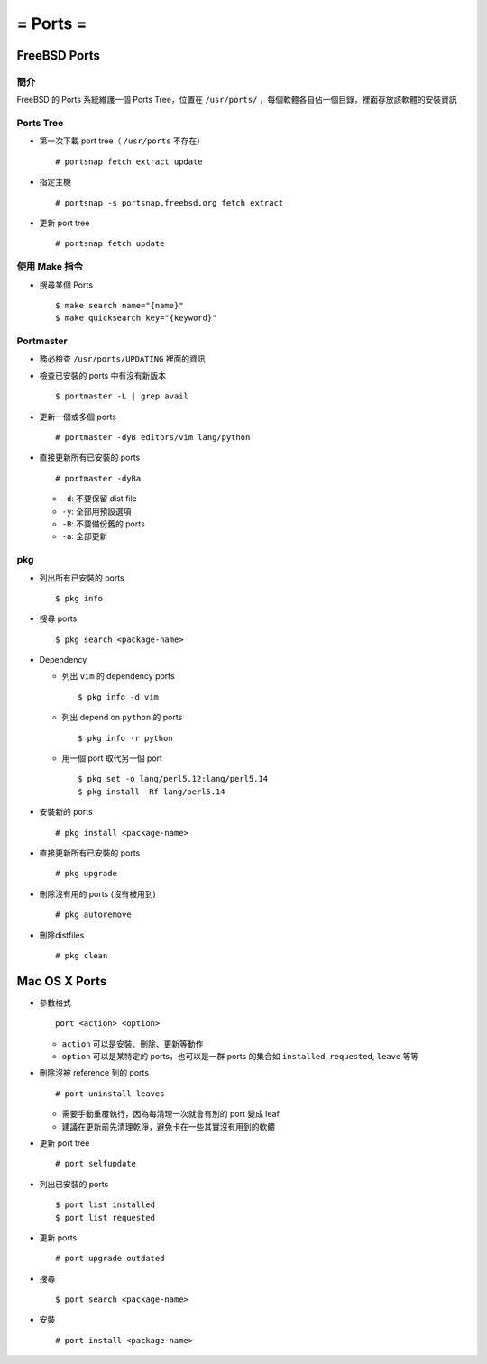 =========
= Ports =
=========

FreeBSD Ports
-------------

簡介
~~~~

FreeBSD 的 Ports 系統維護一個 Ports Tree，位置在 ``/usr/ports/`` ，每個軟體各自佔一個目錄，裡面存放該軟體的安裝資訊

Ports Tree
~~~~~~~~~~

* 第一次下載 port tree（ ``/usr/ports`` 不存在） ::

    # portsnap fetch extract update

* 指定主機 ::

    # portsnap -s portsnap.freebsd.org fetch extract

* 更新 port tree ::

    # portsnap fetch update

使用 Make 指令
~~~~~~~~~~~~~~

* 搜尋某個 Ports ::

  $ make search name="{name}"
  $ make quicksearch key="{keyword}"

Portmaster
~~~~~~~~~~

* 務必檢查 ``/usr/ports/UPDATING`` 裡面的資訊

* 檢查已安裝的 ports 中有沒有新版本 ::

    $ portmaster -L | grep avail

* 更新一個或多個 ports ::

    # portmaster -dyB editors/vim lang/python

* 直接更新所有已安裝的 ports ::

    # portmaster -dyBa

  - ``-d``: 不要保留 dist file
  - ``-y``: 全部用預設選項
  - ``-B``: 不要備份舊的 ports
  - ``-a``: 全部更新

pkg
~~~

* 列出所有已安裝的 ports ::

    $ pkg info

* 搜尋 ports ::

    $ pkg search <package-name>

* Dependency

  - 列出 ``vim`` 的 dependency ports ::

      $ pkg info -d vim

  - 列出 depend on ``python`` 的 ports ::

      $ pkg info -r python

  - 用一個 port 取代另一個 port ::

      $ pkg set -o lang/perl5.12:lang/perl5.14
      $ pkg install -Rf lang/perl5.14

* 安裝新的 ports ::

    # pkg install <package-name>

* 直接更新所有已安裝的 ports ::

    # pkg upgrade

* 刪除沒有用的 ports (沒有被用到) ::

    # pkg autoremove

* 刪除distfiles ::

    # pkg clean

Mac OS X Ports
--------------

- 參數格式 ::

    port <action> <option>

  + ``action`` 可以是安裝、刪除、更新等動作
  + ``option`` 可以是某特定的 ports，也可以是一群 ports 的集合如 ``installed``, ``requested``, ``leave`` 等等

- 刪除沒被 reference 到的 ports ::

    # port uninstall leaves

  + 需要手動重覆執行，因為每清理一次就會有別的 port 變成 leaf
  + 建議在更新前先清理乾淨，避免卡在一些其實沒有用到的軟體

- 更新 port tree ::

    # port selfupdate

- 列出已安裝的 ports ::

    $ port list installed
    $ port list requested

- 更新 ports ::

    # port upgrade outdated

- 搜尋 ::

    $ port search <package-name>

- 安裝 ::

    # port install <package-name>

